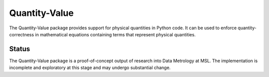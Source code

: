 ==============
Quantity-Value
==============

The Quantity-Value package provides support for physical quantities in Python code. It can be used to enforce quantity-correctness in mathematical equations containing terms that represent physical quantities. 

Status
======

The Quantity-Value package is a proof-of-concept output of research into Data Metrology at MSL. The implementation is incomplete and exploratory at this stage and may undergo substantial change.



